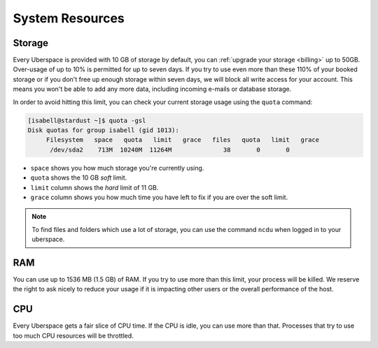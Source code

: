 .. _resources:

################
System Resources
################

.. _quota:

Storage
=======

Every Uberspace is provided with 10 GB of storage by default, you can :ref:`upgrade your storage <billing>` up to 50GB. Over-usage of up to 10% is permitted for up to seven days. If you try to use even more than these 110% of your booked storage or if you don't free up enough storage within seven days, we will block all write access for your account. This means you won't be able to add any more data, including incoming e-mails or database storage.

In order to avoid hitting this limit, you can check your current storage usage using the ``quota`` command:

.. code-block:: console

  [isabell@stardust ~]$ quota -gsl
  Disk quotas for group isabell (gid 1013): 
       Filesystem   space   quota   limit   grace   files   quota   limit   grace
        /dev/sda2    713M  10240M  11264M              38       0       0        


* ``space`` shows you how much storage you're currently using.
* ``quota`` shows the 10 GB *soft* limit.
* ``limit`` column shows the *hard* limit of 11 GB.
* ``grace`` column shows you how much time you have left to fix if you are over the soft limit.

.. note:: To find files and folders which use a lot of storage, you can use the command ``ncdu`` when logged in to your uberspace.

.. _ram:

RAM
===

You can use up to 1536 MB (1.5 GB) of RAM. If you try to use more than this limit, your process will be killed. We reserve the right to ask nicely to reduce your usage if it is impacting other users or the overall performance of the host.

.. _cpu:

CPU
===

Every Uberspace gets a fair slice of CPU time. If the CPU is idle, you can use more than that. Processes that try to use too much CPU resources will be throttled.

